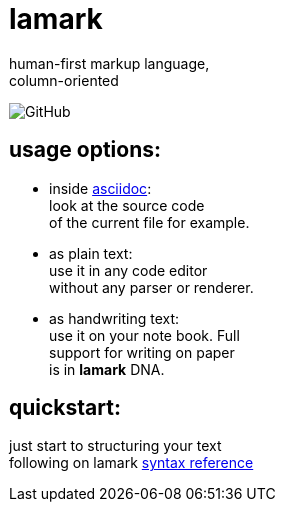 :hardbreaks-option:


= lamark

human-first markup language, 
column-oriented

image:https://img.shields.io/github/license/danisvaliev001/lamark?style=flat-square[GitHub]


== usage options:
* inside https://asciidoc.org/[asciidoc]:
  look at the source code 
  of the current file for example.

* as plain text:
  use it in any code editor
  without any parser or renderer.

* as handwriting text:
  use it on your note book. Full 
  support for writing on paper 
  is in **lamark** DNA.


== quickstart:
just start to structuring your text 
following on lamark link:rfc.adoc[syntax reference]
